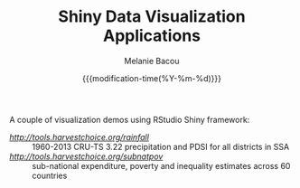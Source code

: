 #+TITLE: Shiny Data Visualization Applications
#+AUTHOR: Melanie Bacou
#+EMAIL: mel@mbacou.com
#+DATE: {{{modification-time(%Y-%m-%d)}}}

#+OPTIONS: H:2 num:1 toc:2 \n:nil @:t ::t |:t ^:t -:t f:t *:t <:t
#+LaTeX_CLASS: mel-article
#+STARTUP: indent showstars

A couple of visualization demos using RStudio Shiny framework:
- [[rainfall][http://tools.harvestchoice.org/rainfall]] :: 1960-2013 CRU-TS 3.22 precipitation and PDSI for all districts in SSA
- [[subnatpov][http://tools.harvestchoice.org/subnatpov]] :: sub-national expenditure, poverty and inequality estimates across 60 countries
